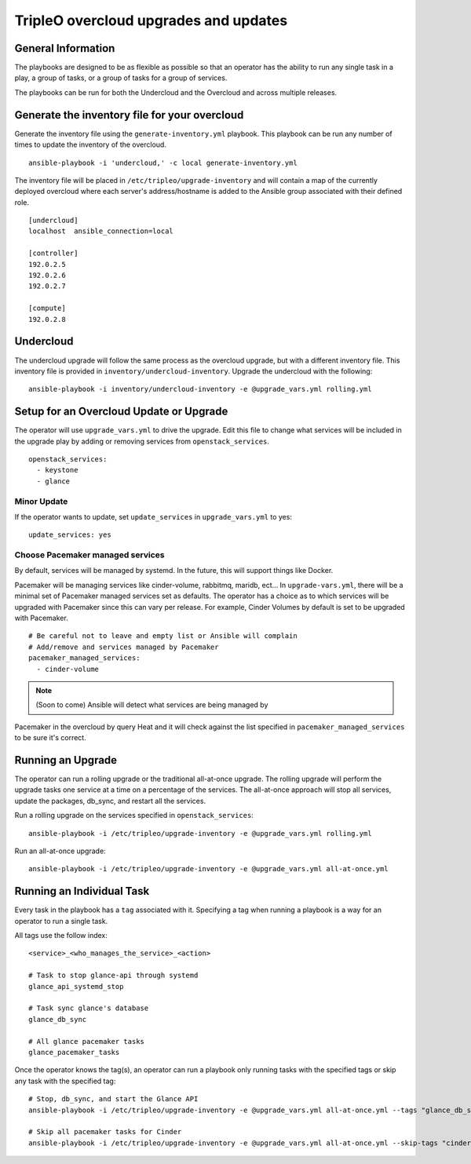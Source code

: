 ======================================
TripleO overcloud upgrades and updates
======================================

General Information
===================

The playbooks are designed to be as flexible as possible so that an operator
has the ability to run any single task in a play, a group of tasks, or a group
of tasks for a group of services.

The playbooks can be run for both the Undercloud and the Overcloud and across
multiple releases.

Generate the inventory file for your overcloud
==============================================

Generate the inventory file using the ``generate-inventory.yml``
playbook. This playbook can be run any number of times to update the inventory
of the overcloud.

::

   ansible-playbook -i 'undercloud,' -c local generate-inventory.yml

The inventory file will be placed in ``/etc/tripleo/upgrade-inventory`` and will
contain a map of the currently deployed overcloud where each server's
address/hostname is added to the Ansible group associated with their defined
role.

::

   [undercloud]
   localhost  ansible_connection=local

   [controller]
   192.0.2.5
   192.0.2.6
   192.0.2.7

   [compute]
   192.0.2.8

Undercloud
==========

The undercloud upgrade will follow the same process as the overcloud upgrade,
but with a different inventory file. This inventory file is provided in
``inventory/undercloud-inventory``. Upgrade the undercloud with the following::

  ansible-playbook -i inventory/undercloud-inventory -e @upgrade_vars.yml rolling.yml

Setup for an Overcloud Update or Upgrade
========================================

The operator will use ``upgrade_vars.yml`` to drive the upgrade. Edit
this file to change what services will be included in the upgrade play by adding
or removing services from ``openstack_services``.

::

   openstack_services:
     - keystone
     - glance

Minor Update
------------

If the operator wants to update, set ``update_services`` in
``upgrade_vars.yml`` to yes::

  update_services: yes

Choose Pacemaker managed services
---------------------------------

By default, services will be managed by systemd.  In the future, this
will support things like Docker.

Pacemaker will be  managing services like cinder-volume, rabbitmq, maridb,
ect...  In ``upgrade-vars.yml``, there will be a minimal set of Pacemaker
managed services set as defaults. The operator has a choice as to which services
will be upgraded with Pacemaker since this can vary per release. For example,
Cinder Volumes by default is set to be upgraded with Pacemaker.

::

   # Be careful not to leave and empty list or Ansible will complain
   # Add/remove and services managed by Pacemaker
   pacemaker_managed_services:
     - cinder-volume

.. note:: (Soon to come) Ansible will detect what services are being managed by
Pacemaker in the overcloud by query Heat and it will check against the list
specified in ``pacemaker_managed_services`` to be sure it's correct.

Running an Upgrade
==================

The operator can run a rolling upgrade or the traditional all-at-once
upgrade.  The rolling upgrade will perform the upgrade tasks one service
at a time on a percentage of the services.  The all-at-once approach will
stop all services, update the packages, db_sync, and restart all the services.

Run a rolling upgrade on the services specified in ``openstack_services``::

   ansible-playbook -i /etc/tripleo/upgrade-inventory -e @upgrade_vars.yml rolling.yml

Run an all-at-once upgrade::

   ansible-playbook -i /etc/tripleo/upgrade-inventory -e @upgrade_vars.yml all-at-once.yml

Running an Individual Task
==========================

Every task in the playbook has a ``tag`` associated with it. Specifying a tag
when running a playbook is a way for an operator to run a single task.

All tags use the follow index::

  <service>_<who_manages_the_service>_<action>

  # Task to stop glance-api through systemd
  glance_api_systemd_stop

  # Task sync glance's database
  glance_db_sync

  # All glance pacemaker tasks
  glance_pacemaker_tasks

Once the operator knows the tag(s), an operator can run a playbook only running
tasks with the specified tags or skip any task with the specified tag::

   # Stop, db_sync, and start the Glance API
   ansible-playbook -i /etc/tripleo/upgrade-inventory -e @upgrade_vars.yml all-at-once.yml --tags "glance_db_sync,glance_api_systemd_stop,glance_api_systemd_start"

   # Skip all pacemaker tasks for Cinder
   ansible-playbook -i /etc/tripleo/upgrade-inventory -e @upgrade_vars.yml all-at-once.yml --skip-tags "cinder_pacemaker_tasks"
